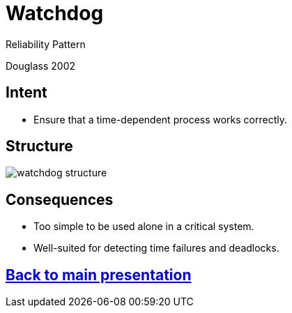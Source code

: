 :revealjs_center: false
:revealjs_display: flex
:revealjs_transition: none
:revealjs_slideNumber: c/t
:revealjs_theme: stereopticon
:revealjs_width: 1920
:revealjs_height: 1080
:revealjs_history: true
:revealjs_margin: 0
:source-highlighter: highlightjs
:imagesdir: images
:includedir: includes
:sectids!:

= Watchdog

Reliability Pattern

Douglass 2002

== Intent

* Ensure that a time-dependent process works correctly.

== Structure

image::watchdog-structure.png[align=center]

== Consequences

* Too simple to be used alone in a critical system.
* Well-suited for detecting time failures and deadlocks.

[.impact]
== link:../..[Back to main presentation]
